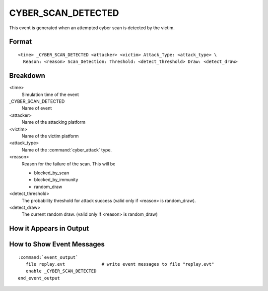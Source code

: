 .. ****************************************************************************
.. CUI
..
.. The Advanced Framework for Simulation, Integration, and Modeling (AFSIM)
..
.. The use, dissemination or disclosure of data in this file is subject to
.. limitation or restriction. See accompanying README and LICENSE for details.
.. ****************************************************************************

.. _CYBER_SCAN_DETECTED:

CYBER_SCAN_DETECTED
-------------------

This event is generated when an attempted cyber scan is detected by the victim.

Format
======

::

 <time> _CYBER_SCAN_DETECTED <attacker> <victim> Attack_Type: <attack_type> \
   Reason: <reason> Scan_Detection: Threshold: <detect_threshold> Draw: <detect_draw>

Breakdown
=========

<time>
   Simulation time of the event
_CYBER_SCAN_DETECTED
   Name of event
<attacker>
   Name of the attacking platform
<victim>
   Name of the victim platform
<attack_type>
   Name of the :command:`cyber_attack` type.
<reason>
   Reason for the failure of the scan. This will be
   
   * blocked_by_scan
   * blocked_by_immunity
   * random_draw
   
<detect_threshold>
   The probability threshold for attack success (valid only if <reason> is random_draw).
<detect_draw>
   The current random draw. (valid only if <reason> is random_draw)

How it Appears in Output
========================

.. image:: ../images/scanDetected.jpg

How to Show Event Messages
==========================

.. parsed-literal::

  :command:`event_output`
     file replay.evt              # write event messages to file "replay.evt"
     enable _CYBER_SCAN_DETECTED
  end_event_output
